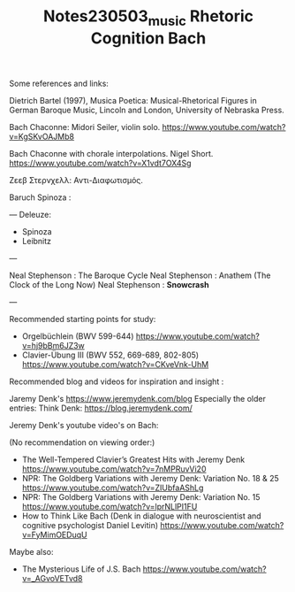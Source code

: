 #+TITLE: Notes230503_music Rhetoric Cognition Bach

Some references and links:

Dietrich Bartel (1997), Musica Poetica: Musical-Rhetorical Figures in German Baroque Music, Lincoln and London, University of Nebraska Press.

Bach Chaconne: Midori Seiler, violin solo.
https://www.youtube.com/watch?v=KgSKvOAJMb8

Bach Chaconne with chorale interpolations. Nigel Short.
https://www.youtube.com/watch?v=X1vdt7OX4Sg

Ζεεβ Στερνχελλ: Αντι-Διαφωτισμός.

Baruch Spinoza :

---
Deleuze:
 - Spinoza
 - Leibnitz
---

Neal Stephenson : The Baroque Cycle
Neal Stephenson : Anathem (The Clock of the Long Now)
Neal Stephenson : *Snowcrash*

---

Recommended starting points for study:

- Orgelbüchlein (BWV 599-644) https://www.youtube.com/watch?v=hj9bBm6JZ3w
- Clavier-Übung III (BWV 552, 669-689, 802-805) https://www.youtube.com/watch?v=CKveVnk-UhM

Recommended blog and videos for inspiration and insight :

Jaremy Denk's https://www.jeremydenk.com/blog
Especially the older entries:
Think Denk: https://blog.jeremydenk.com/

Jeremy Denk's youtube video's on Bach:

(No recommendation on viewing order:)

- The Well-Tempered Clavier’s Greatest Hits with Jeremy Denk https://www.youtube.com/watch?v=7nMPRuvVi20
- NPR: The Goldberg Variations with Jeremy Denk: Variation No. 18 & 25 https://www.youtube.com/watch?v=ZIUbfaAShLg
- NPR: The Goldberg Variations with Jeremy Denk: Variation No. 15 https://www.youtube.com/watch?v=lprNLlPI1FU
- How to Think Like Bach (Denk in dialogue with neuroscientist and cognitive psychologist Daniel Levitin) https://www.youtube.com/watch?v=FyMimOEDuqU

Maybe also:
- The Mysterious Life of J.S. Bach https://www.youtube.com/watch?v=_AGvoVETvd8
